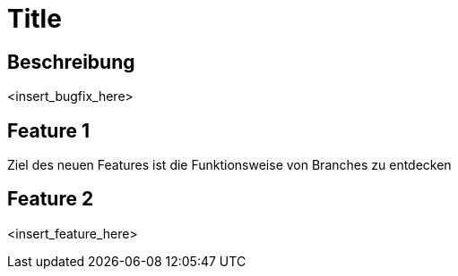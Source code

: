 = Title

== Beschreibung

<insert_bugfix_here>

== Feature 1

Ziel des neuen Features ist die Funktionsweise von Branches zu entdecken 

== Feature 2

<insert_feature_here>